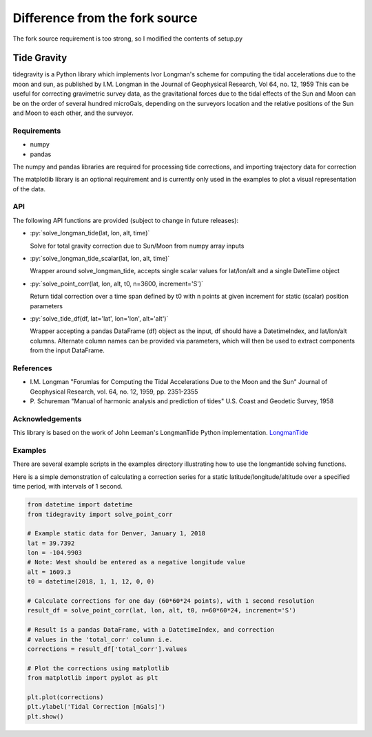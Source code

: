 ================================
Difference from the fork source
================================

The fork source requirement is too strong, so I modified the contents of setup.py

Tide Gravity
============

tidegravity is a Python library which implements Ivor Longman's scheme for computing the tidal accelerations due to the
moon and sun, as published by I.M. Longman in the Journal of Geophysical Research, Vol 64, no. 12, 1959
This can be useful for correcting gravimetric survey data, as the gravitational forces due to the tidal effects of the
Sun and Moon can be on the order of several hundred microGals, depending on the surveyors location and the relative
positions of the Sun and Moon to each other, and the surveyor.

Requirements
------------

- numpy
- pandas

The numpy and pandas libraries are required for processing tide corrections, and importing trajectory data for correction

The matplotlib library is an optional requirement and is currently only used in the examples to plot a visual
representation of the data.

API
---

.. role:: py(code)
    :language: python

The following API functions are provided (subject to change in future releases):

* :py:`solve_longman_tide(lat, lon, alt, time)`

  Solve for total gravity correction due to Sun/Moon from numpy array inputs
* :py:`solve_longman_tide_scalar(lat, lon, alt, time)`

  Wrapper around solve_longman_tide, accepts single scalar values for lat/lon/alt and a single DateTime object
* :py:`solve_point_corr(lat, lon, alt, t0, n=3600, increment='S')`

  Return tidal correction over a time span defined by t0 with n points at given increment for static (scalar)
  position parameters
* :py:`solve_tide_df(df, lat='lat', lon='lon', alt='alt')`

  Wrapper accepting a pandas DataFrame (df) object as the input, df should have a DatetimeIndex, and lat/lon/alt
  columns. Alternate column names can be provided via parameters, which will then be used to extract components from
  the input DataFrame.


References
----------

* I.M. Longman "Forumlas for Computing the Tidal Accelerations Due to the Moon
  and the Sun" Journal of Geophysical Research, vol. 64, no. 12, 1959,
  pp. 2351-2355
* P\. Schureman "Manual of harmonic analysis and prediction of tides" U.S. Coast and Geodetic Survey, 1958


Acknowledgements
----------------

.. _LongmanTide: https://github.com/jrleeman/LongmanTide

This library is based on the work of John Leeman's LongmanTide Python implementation.
LongmanTide_


Examples
--------

There are several example scripts in the examples directory illustrating how to use the longmantide solving functions.

Here is a simple demonstration of calculating a correction series for a static latitude/longitude/altitude over a
specified time period, with intervals of 1 second.

.. code-block:: python

    from datetime import datetime
    from tidegravity import solve_point_corr

    # Example static data for Denver, January 1, 2018
    lat = 39.7392
    lon = -104.9903
    # Note: West should be entered as a negative longitude value
    alt = 1609.3
    t0 = datetime(2018, 1, 1, 12, 0, 0)

    # Calculate corrections for one day (60*60*24 points), with 1 second resolution
    result_df = solve_point_corr(lat, lon, alt, t0, n=60*60*24, increment='S')

    # Result is a pandas DataFrame, with a DatetimeIndex, and correction
    # values in the 'total_corr' column i.e.
    corrections = result_df['total_corr'].values

    # Plot the corrections using matplotlib
    from matplotlib import pyplot as plt

    plt.plot(corrections)
    plt.ylabel('Tidal Correction [mGals]')
    plt.show()


